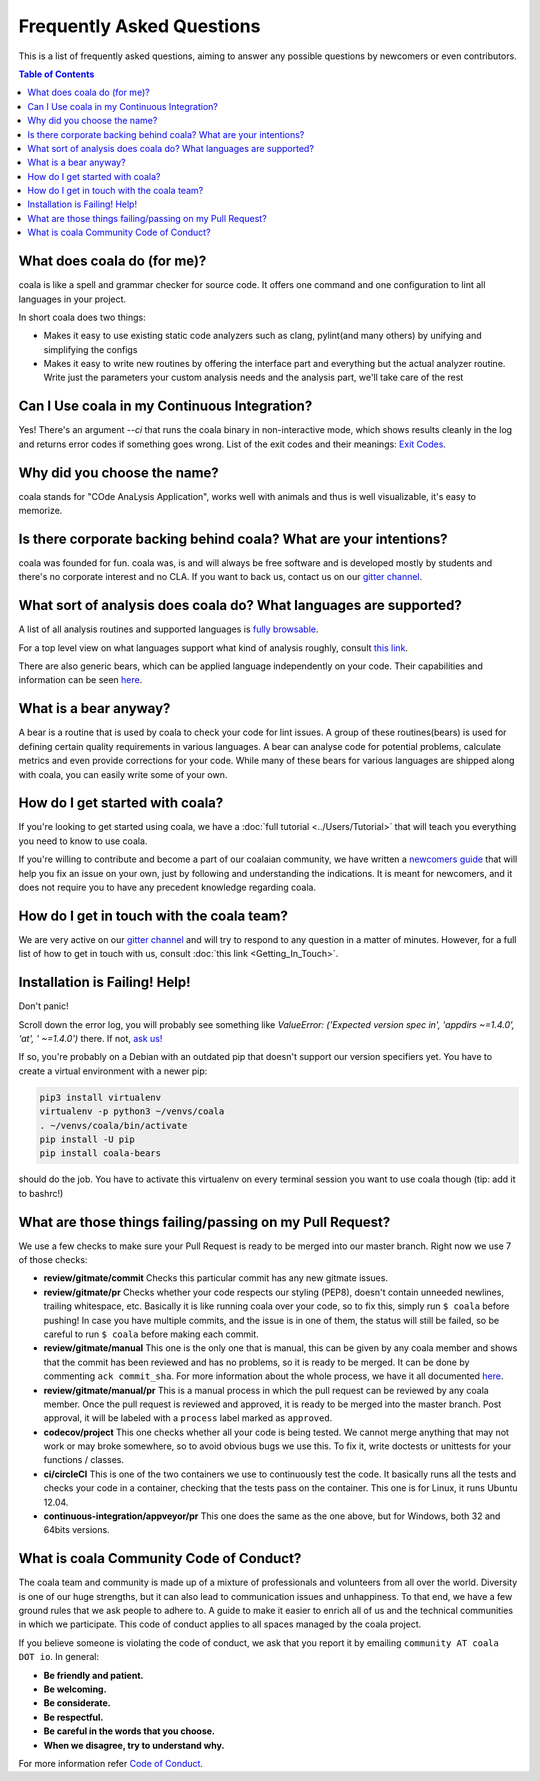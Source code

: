 Frequently Asked Questions
==========================

This is a list of frequently asked questions, aiming to answer any possible
questions by newcomers or even contributors.

.. contents:: Table of Contents

What does coala do (for me)?
----------------------------

coala is like a spell and grammar checker for source code. It offers one
command and one configuration to lint all languages in your project.

In short coala does two things:

- Makes it easy to use existing static code analyzers such as clang,
  pylint(and many others) by unifying and simplifying the configs
- Makes it easy to write new routines by offering the interface part and
  everything but the actual analyzer routine. Write just the parameters
  your custom analysis needs and the analysis part, we'll take care of the rest

Can I Use coala in my Continuous Integration?
---------------------------------------------

Yes! There's an argument *--ci* that runs the coala binary in non-interactive
mode, which shows results cleanly in the log and returns error codes
if something goes wrong. List of the exit codes and their meanings:
`Exit Codes <https://docs.coala.io/en/latest/Users/Exit_Codes.html>`__.

Why did you choose the name?
----------------------------

coala stands for "COde AnaLysis Application", works well with animals and thus
is well visualizable, it's easy to memorize.

Is there corporate backing behind coala? What are your intentions?
------------------------------------------------------------------

coala was founded for fun. coala was, is and will always be free software and
is developed mostly by students and there's no corporate interest and no CLA.
If you want to back us, contact us on our
`gitter channel <https://coala.io/chat>`__.

What sort of analysis does coala do? What languages are supported?
------------------------------------------------------------------

A list of all analysis routines and supported languages is
`fully browsable <https://coala.io/#/languages>`__.

For a top level view on what languages support what kind of analysis roughly,
consult `this link <https://docs.google.com/spreadsheets/d/1bm63TQHndmGf3HQ33fp9UEmGKNYI7dTkjMyFIof2PqA/edit?usp=sharing>`__.

There are also generic bears, which can be applied language independently on
your code. Their capabilities and information can be seen
`here <https://coala.io/#/languages>`__.

What is a bear anyway?
----------------------

A bear is a routine that is used by coala to check your code
for lint issues. A group of these routines(bears) is used for defining
certain quality requirements in various languages. A bear can analyse code
for potential problems, calculate metrics and even provide corrections for
your code. While many of these bears for various languages are shipped along
with coala, you can easily write some of your own.

How do I get started with coala?
--------------------------------

If you're looking to get started using coala, we have a
:doc:`full tutorial <../Users/Tutorial>`
that will teach you everything you need to know to use coala.

If you're willing to contribute and become a part of our coalaian community,
we have written a `newcomers guide <http://coala.io/newcomer>`_ that will help
you fix an issue on your own, just by following and understanding the
indications.
It is meant for newcomers, and it does not require you to have any precedent
knowledge regarding coala.

How do I get in touch with the coala team?
------------------------------------------

We are very active on our
`gitter channel <https://coala.io/chat>`__
and will try to respond to any question in a matter of minutes.
However, for a full list of how to get in touch with us, consult
:doc:`this link <Getting_In_Touch>`.

Installation is Failing! Help!
------------------------------

Don't panic!

Scroll down the error log, you will probably see something like `ValueError:
('Expected version spec in', 'appdirs ~=1.4.0', 'at', ' ~=1.4.0')` there.
If not, `ask us! <https://coala.io/chat>`__

If so, you're probably on a Debian with an outdated pip that doesn't support
our version specifiers yet. You have to create a virtual environment with
a newer pip:

.. code-block:: bash

  pip3 install virtualenv
  virtualenv -p python3 ~/venvs/coala
  . ~/venvs/coala/bin/activate
  pip install -U pip
  pip install coala-bears


should do the job. You have to activate this virtualenv on every terminal
session you want to use coala though (tip: add it to bashrc!)

What are those things failing/passing on my Pull Request?
---------------------------------------------------------

We use a few checks to make sure your Pull Request is ready to be merged into
our master branch. Right now we use 7 of those checks:

- **review/gitmate/commit** Checks this particular commit has any new gitmate
  issues.

- **review/gitmate/pr** Checks whether your code respects our styling (PEP8),
  doesn't contain unneeded newlines, trailing whitespace, etc. Basically it is
  like running coala over your code, so to fix this, simply run ``$ coala``
  before pushing! In case you have multiple commits, and the issue is in one
  of them, the status will still be failed, so be careful to run ``$ coala``
  before making each commit.

- **review/gitmate/manual** This one is the only one that is manual, this can
  be given by any coala member and shows that the commit has been reviewed and
  has no problems, so it is ready to be merged. It can be done by commenting
  ``ack commit_sha``. For more information about the whole process, we have
  it all documented
  `here <http://api.coala.io/en/latest/Developers/Review.html>`_.

- **review/gitmate/manual/pr** This is a manual process in which the pull request
  can be reviewed by any coala member. Once the pull request is reviewed and 
  approved, it is ready to be merged into the master branch. Post approval, it will 
  be labeled with a ``process`` label marked as ``approved``.

- **codecov/project** This one checks whether all your code is being tested. We
  cannot merge anything that may not work or may broke somewhere, so to avoid
  obvious bugs we use this. To fix it, write doctests or unittests for your
  functions / classes.

- **ci/circleCI** This is one of the two containers we use to continuously
  test the code. It basically runs all the tests and checks your code in a
  container, checking that the tests pass on the container. This one is for
  Linux, it runs Ubuntu 12.04.

- **continuous-integration/appveyor/pr** This one does the same as the one
  above, but for Windows, both 32 and 64bits versions.

What is coala Community Code of Conduct?
----------------------------------------

The coala team and community is made up of a mixture of
professionals and volunteers from all over the world. Diversity is
one of our huge strengths, but it can also lead to communication
issues and unhappiness. To that end, we have a few ground
rules that we ask people to adhere to. A guide to make it easier to
enrich all of us and the technical communities in which we participate.
This code of conduct applies to all spaces managed by the coala project.

If you believe someone is violating the code of conduct, we ask that
you report it by emailing ``community AT coala DOT io``. In general:

- **Be friendly and patient.**

- **Be welcoming.**

- **Be considerate.**

- **Be respectful.**

- **Be careful in the words that you choose.**

- **When we disagree, try to understand why.**

For more information refer `Code of Conduct <http://coala.io/coc>`__.
